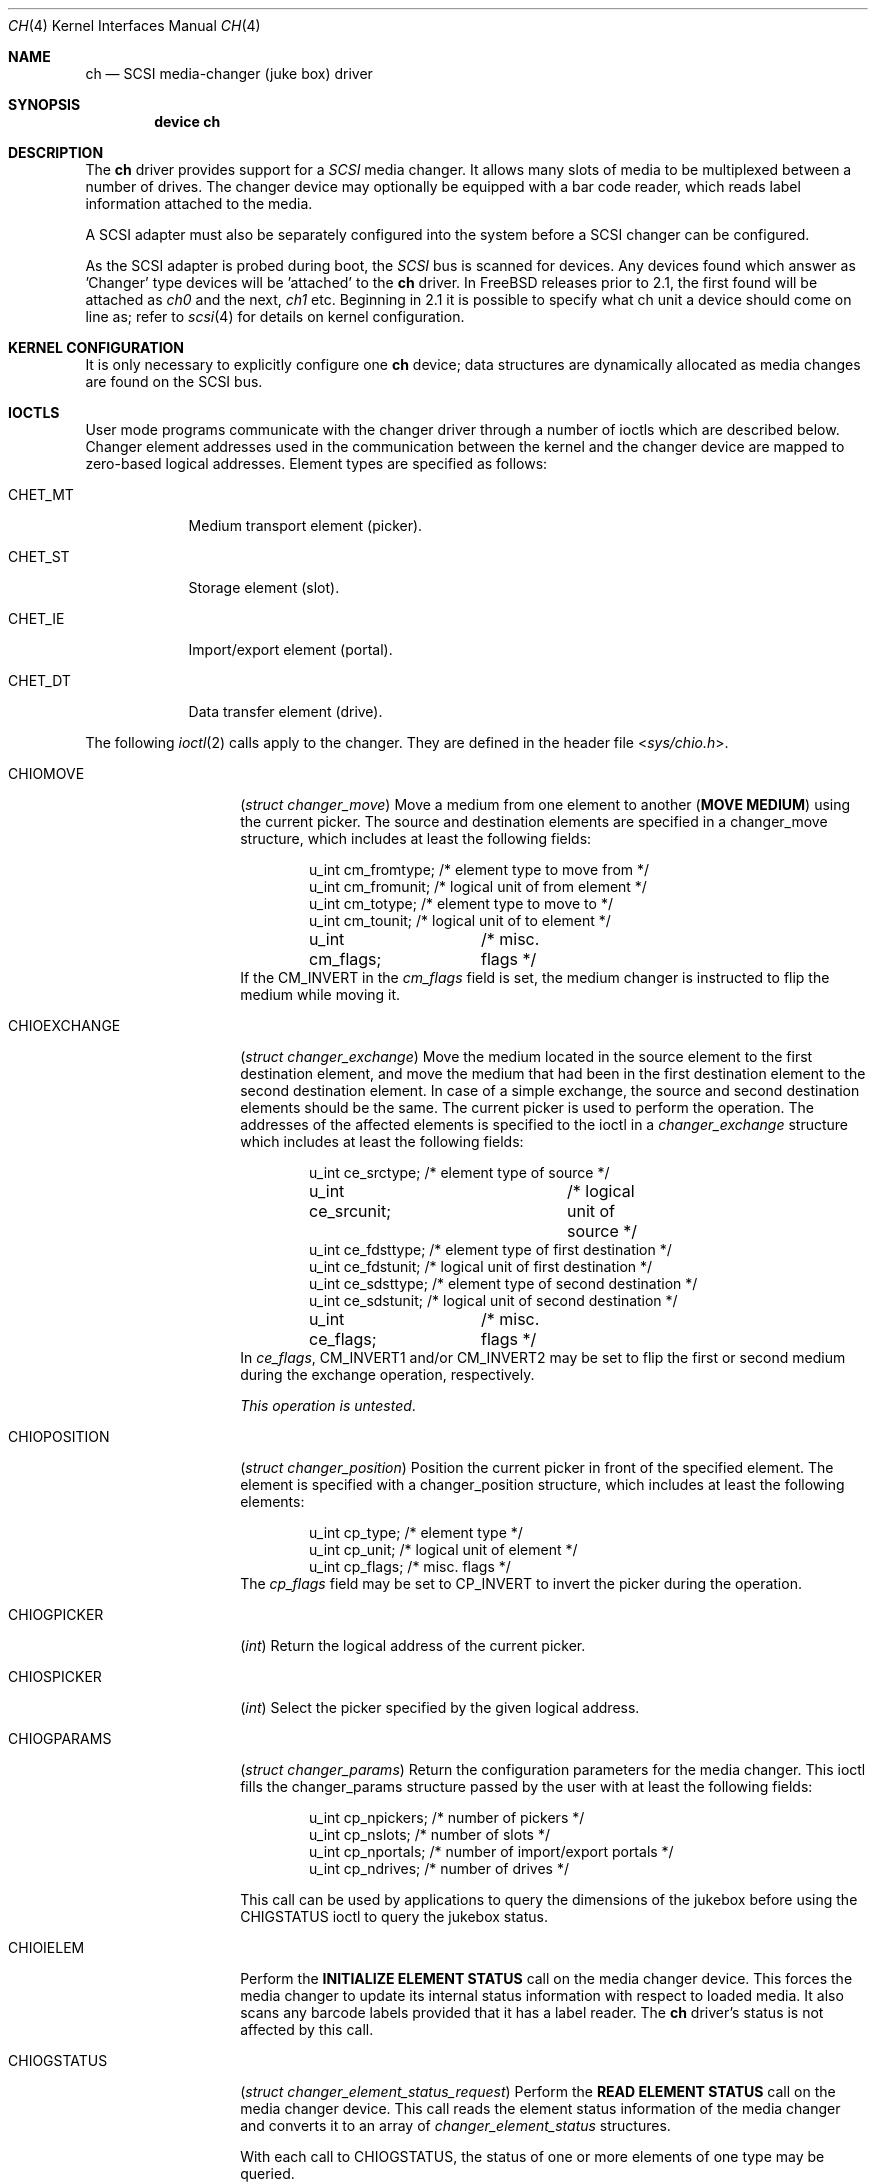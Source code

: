 .\" $FreeBSD: releng/12.0/share/man/man4/ch.4 276259 2014-12-26 22:30:18Z bapt $
.\" Copyright (c) 1996
.\"	Julian Elischer <julian@FreeBSD.org>.  All rights reserved.
.\"
.\" Redistribution and use in source and binary forms, with or without
.\" modification, are permitted provided that the following conditions
.\" are met:
.\" 1. Redistributions of source code must retain the above copyright
.\"    notice, this list of conditions and the following disclaimer.
.\"
.\" 2. Redistributions in binary form must reproduce the above copyright
.\"    notice, this list of conditions and the following disclaimer in the
.\"    documentation and/or other materials provided with the distribution.
.\"
.\" THIS SOFTWARE IS PROVIDED BY THE AUTHOR AND CONTRIBUTORS ``AS IS'' AND
.\" ANY EXPRESS OR IMPLIED WARRANTIES, INCLUDING, BUT NOT LIMITED TO, THE
.\" IMPLIED WARRANTIES OF MERCHANTABILITY AND FITNESS FOR A PARTICULAR PURPOSE
.\" ARE DISCLAIMED.  IN NO EVENT SHALL THE AUTHOR OR CONTRIBUTORS BE LIABLE
.\" FOR ANY DIRECT, INDIRECT, INCIDENTAL, SPECIAL, EXEMPLARY, OR CONSEQUENTIAL
.\" DAMAGES (INCLUDING, BUT NOT LIMITED TO, PROCUREMENT OF SUBSTITUTE GOODS
.\" OR SERVICES; LOSS OF USE, DATA, OR PROFITS; OR BUSINESS INTERRUPTION)
.\" HOWEVER CAUSED AND ON ANY THEORY OF LIABILITY, WHETHER IN CONTRACT, STRICT
.\" LIABILITY, OR TORT (INCLUDING NEGLIGENCE OR OTHERWISE) ARISING IN ANY WAY
.\" OUT OF THE USE OF THIS SOFTWARE, EVEN IF ADVISED OF THE POSSIBILITY OF
.\" SUCH DAMAGE.
.\"
.Dd May 14, 1998
.Dt CH 4
.Os
.Sh NAME
.Nm ch
.Nd SCSI media-changer (juke box) driver
.Sh SYNOPSIS
.Cd device ch
.Sh DESCRIPTION
The
.Nm
driver provides support for a
.Em SCSI
media changer.
It allows many slots of media to be multiplexed between
a number of drives.
The changer device may optionally be equipped
with a bar code reader, which reads label information attached to
the media.
.Pp
A SCSI adapter must also be separately configured into the system
before a SCSI changer can be configured.
.Pp
As the SCSI adapter is probed during boot, the
.Em SCSI
bus is scanned for devices.
Any devices found which answer as 'Changer'
type devices will be 'attached' to the
.Nm
driver.
In
.Fx
releases prior to 2.1, the first found will be attached as
.Em ch0
and the next,
.Em ch1
etc.
Beginning in 2.1 it is possible to specify what ch unit a device should
come on line as; refer to
.Xr scsi 4
for details on kernel configuration.
.Sh KERNEL CONFIGURATION
It is only necessary to explicitly configure one
.Nm
device; data structures are dynamically allocated as media changes are found
on the
.Tn SCSI
bus.
.Sh IOCTLS
User mode programs communicate with the changer driver through a
number of ioctls which are described below.
Changer element addresses
used in the communication between the kernel and the changer device are
mapped to zero-based logical addresses.
Element types are specified as follows:
.Bl -tag -width CHET_MT
.It Dv CHET_MT
Medium transport element (picker).
.It Dv CHET_ST
Storage element (slot).
.It Dv CHET_IE
Import/export element (portal).
.It Dv CHET_DT
Data transfer element (drive).
.El
.Pp
The following
.Xr ioctl 2
calls apply to the changer.
They are defined
in the header file
.In sys/chio.h .
.Bl -tag -width CHIOEXCHANGE
.It Dv CHIOMOVE
.Pq Vt "struct changer_move"
Move a medium from one element to another
.Pq Sy "MOVE MEDIUM"
using the current picker.
The source and destination elements are specified
in a changer_move structure, which includes at least the following
fields:
.Bd -literal -offset indent
u_int cm_fromtype; /* element type to move from */
u_int cm_fromunit; /* logical unit of from element */
u_int cm_totype;   /* element type to move to */
u_int cm_tounit;   /* logical unit of to element */
u_int cm_flags;	   /* misc. flags */
.Ed
If the
.Dv CM_INVERT
in the
.Va cm_flags
field is set, the medium
changer is instructed to flip the medium while moving it.
.It Dv CHIOEXCHANGE
.Pq Vt "struct changer_exchange"
Move the medium located in the source element to the first destination
element, and move the medium that had been in the first destination
element to the second destination element.
In case of a simple
exchange, the source and second destination elements should be the
same.
The current picker is used to perform the operation.
The addresses of the affected elements is specified to the ioctl in a
.Vt changer_exchange
structure which includes at least the following
fields:
.Bd -literal -offset indent
u_int ce_srctype;	 /* element type of source */
u_int ce_srcunit;	 /* logical unit of source */
u_int ce_fdsttype; /* element type of first destination */
u_int ce_fdstunit; /* logical unit of first destination */
u_int ce_sdsttype; /* element type of second destination */
u_int ce_sdstunit; /* logical unit of second destination */
u_int ce_flags;	 /* misc. flags */
.Ed
In
.Va ce_flags ,
.Dv CM_INVERT1
and/or
.Dv CM_INVERT2
may be set
to flip the first or second medium during the exchange operation,
respectively.
.Pp
.Em This operation is untested .
.It Dv CHIOPOSITION
.Pq Vt "struct changer_position"
Position the current picker in front of the specified element.
The element is specified with a changer_position structure, which includes
at least the following elements:
.Bd -literal -offset indent
u_int cp_type;  /* element type */
u_int cp_unit;  /* logical unit of element */
u_int cp_flags; /* misc. flags */
.Ed
The
.Va cp_flags
field may be set to
.Dv CP_INVERT
to invert the picker during the operation.
.It Dv CHIOGPICKER
.Pq Vt int
Return the logical address of the current picker.
.It Dv CHIOSPICKER
.Pq Vt int
Select the picker specified by the given logical address.
.It Dv CHIOGPARAMS
.Pq Vt "struct changer_params"
Return the configuration parameters for the media changer.
This ioctl
fills the changer_params structure passed by the user with at least the
following fields:
.Bd -literal -offset indent
u_int cp_npickers; /* number of pickers */
u_int cp_nslots;   /* number of slots */
u_int cp_nportals; /* number of import/export portals */
u_int cp_ndrives;  /* number of drives */
.Ed
.Pp
This call can be used by applications to query the dimensions of
the jukebox before using the
.Dv CHIGSTATUS
ioctl to query the jukebox status.
.It Dv CHIOIELEM
Perform the
.Sy INITIALIZE ELEMENT STATUS
call on the media changer device.
This forces the media changer to update its internal status
information with respect to loaded media.
It also scans any barcode labels provided that it has a label reader.
The
.Nm
driver's status is not affected by this call.
.It Dv CHIOGSTATUS
.Pq Vt "struct changer_element_status_request"
Perform the
.Sy READ ELEMENT STATUS
call on the media changer device.
This call reads the element status information of the media
changer and converts it to an array of
.Vt changer_element_status
structures.
.Pp
With each call to
.Dv CHIOGSTATUS ,
the status of one or more elements of one type may be queried.
.Pp
The application passes a
.Vt changer_element_status_request
structure to the
.Nm
driver which contains the following fields:
.Bd -literal -offset indent
u_int                          cesr_element_type;
u_int                          cesr_element_base;
u_int                          cesr_element_count;
u_int                          cesr_flags;
struct changer_element_status *cesr_element_status;
.Ed
.Pp
This structure is read by the driver to determine the type, logical
base address and number of elements for which information is to be
returned in the array of
.Vt changer_element_status
structures pointed to by the
.Va cesr_element_status
field.
The application must allocate enough
memory for
.Va cesr_element_count
status structures (see below).
The
.Va cesr_flags
can optionally be set to
.Dv CESR_VOLTAGS
to indicate that volume tag (bar code) information is to be read from
the jukebox and returned.
.Pp
The
.Va cesr_element_base
and
.Va cesr_element_count
fields must be valid with respect to the physical configuration of the changer.
If they are not, the
.Dv CHIOGSTATUS
ioctl returns the
.Er EINVAL
error code.
.Pp
The information about the elements is returned in an array of
.Vt changer_element_status
structures.
This structure include at least the following fields:
.Bd -literal -offset indent
u_int            ces_addr;      /* element address in media changer */
u_char           ces_flags;     /* see CESTATUS definitions below */
u_char           ces_sensecode; /* additional sense code for element */
u_char           ces_sensequal; /* additional sense code qualifier */
u_char           ces_invert;    /* invert bit */
u_char           ces_svalid;    /* source address (ces_source) valid */
u_short          ces_source;    /* source address of medium */
changer_voltag_t ces_pvoltag;   /* primary volume tag */
changer_voltag_t ces_avoltag;   /* alternate volume tag */
u_char           ces_idvalid;   /* ces_scsi_id is valid */
u_char           ces_scsi_id;   /* SCSI id of element (if ces_idvalid is nonzero) */
u_char           ces_lunvalid;  /* ces_scsi_lun is valid */
u_char           ces_scsi_lun;  /* SCSI lun of element (if ces_lunvalid is nonzero) */
.Ed
.Pp
The
.Va ces_addr
field contains the address of the element in the
coordinate system of the media changer.
It is not used by the driver,
and should be used for diagnostic purposes only.
.Pp
The following flags are defined for the
.Va ces_flags
field:
.Bl -tag -width CESTATUS_IMPEXP
.It Dv CESTATUS_FULL
A medium is present.
.It Dv CESTATUS_IMPEXP
The medium has been deposited by the operator (and not by a picker).
.It Dv CESTATUS_EXCEPT
The element is in an exceptional state (e.g.\& invalid barcode label,
barcode not yet scanned).
.It Dv CESTATUS_ACCESS
The element is accessible by the picker.
.It Dv CESTATUS_EXENAB
The element supports medium export.
.It Dv CESTATUS_INENAB
The element supports medium import.
.El
.Pp
Note that not all flags are valid for all element types.
.El
.Sh NOTES
This version of the
.Nm
driver has been tested with a DEC TZ875 (5 slot, one DLT drive)
and a Breece Hill Q47 (60 slot, four DLT drives, barcode reader).
.Pp
Many of the features the
.Nm
driver supports are not thoroughly tested due to the fact that the
devices available for testing do not support the necessary commands.
This is true for alternate volume tags, media flipping, import/export
element handling, multiple picker operation and other things.
.Sh FILES
.Bl -tag -width /dev/ch[0-9] -compact
.It Pa /dev/ch[0-9]
device entries
.El
.Sh DIAGNOSTICS
If the media changer does not support features requested by the
.Nm
driver, it will produce both console error messages and failure return
codes to the ioctls described here.
.Sh SEE ALSO
.Xr chio 1 ,
.Xr cam 4 ,
.Xr cd 4 ,
.Xr da 4 ,
.Xr sa 4
.Sh HISTORY
The
.Nm
driver appeared in
.Bx 386 0.1 .
.Sh AUTHORS
.An -nosplit
The
.Nm
driver was written by
.An Jason R. Thorpe Aq Mt thorpej@and.com
for And Communications,
.Pa http://www.and.com/ .
It was added to the system by
.An Stefan Grefen Aq Mt grefen@goofy.zdv.uni-mainz.de
who apparently had such a device.
It was ported to CAM by
.An Kenneth Merry Aq Mt ken@FreeBSD.org .
It was updated to support volume tags by
.An Hans Huebner Aq Mt hans@artcom.de .

